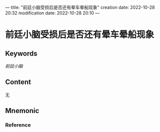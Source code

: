 ---
title: "前廷小脑受损后是否还有晕车晕船现象"
creation date: 2022-10-28 20:32 
modification date: 2022-10-28 20:10
---
* 前廷小脑受损后是否还有晕车晕船现象

** Keywords
[[前廷小脑]]

** Content
无

** Mnemonic


*** Reference